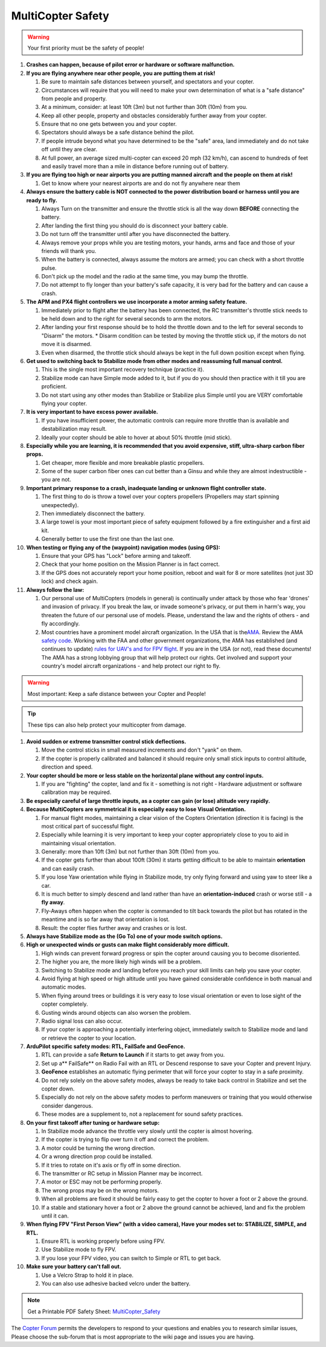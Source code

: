 .. _safety-multicopter:

==================
MultiCopter Safety
==================

.. warning::

   Your first priority must be the safety of people!

#. **Crashes can happen, because of pilot error or hardware or software
   malfunction.**
#. **If you are flying anywhere near other people, you are putting them
   at risk!**

   #. Be sure to maintain safe distances between yourself, and
      spectators and your copter.
   #. Circumstances will require that you will need to make your own
      determination of what is a "safe distance" from people and
      property.
   #. At a minimum, consider: at least 10ft (3m) but not further than
      30ft (10m) from you.
   #. Keep all other people, property and obstacles considerably further
      away from your copter.
   #. Ensure that no one gets between you and your copter.
   #. Spectators should always be a safe distance behind the pilot.
   #. If people intrude beyond what you have determined to be the "safe"
      area, land immediately and do not take off until they are clear.
   #. At full power, an average sized multi-copter can exceed 20 mph (32
      km/h), can ascend to hundreds of feet and easily travel more than
      a mile in distance before running out of battery.

#. **If you are flying too high or near airports you are putting manned
   aircraft and the people on them at risk!**

   #. Get to know where your nearest airports are and do not fly
      anywhere near them

#. **Always ensure the battery cable is NOT connected to the power
   distribution board or harness until you are ready to fly.**

   #. Always Turn on the transmitter and ensure the throttle stick is
      all the way down **BEFORE** connecting the battery.
   #. After landing the first thing you should do is disconnect your
      battery cable.
   #. Do not turn off the transmitter until after you have disconnected
      the battery.
   #. Always remove your props while you are testing motors, your hands,
      arms and face and those of your friends will thank you.
   #. When the battery is connected, always assume the motors are armed;
      you can check with a short throttle pulse.
   #. Don't pick up the model and the radio at the same time, you may
      bump the throttle.
   #. Do not attempt to fly longer than your battery's safe capacity, it
      is very bad for the battery and can cause a crash.

#. **The APM and PX4 flight controllers we use incorporate a motor
   arming safety feature.**

   #. Immediately prior to flight after the battery has been connected,
      the RC transmitter's throttle stick needs to be held down and to
      the right for several seconds to arm the motors.
   #. After landing your first response should be to hold the throttle
      down and to the left for several seconds to "Disarm" the motors.
      \* Disarm condition can be tested by moving the throttle stick up,
      if the motors do not move it is disarmed.
   #. Even when disarmed, the throttle stick should always be kept in
      the full down position except when flying.

#. **Get used to switching back to Stabilize mode from other modes and
   reassuming full manual control.**

   #. This is the single most important recovery technique (practice
      it).
   #. Stabilize mode can have Simple mode added to it, but if you do you
      should then practice with it till you are proficient.
   #. Do not start using any other modes than Stabilize or Stabilize
      plus Simple until you are VERY comfortable flying your copter.

#. **It is very important to have excess power available.**

   #. If you have insufficient power, the automatic controls can require
      more throttle than is available and destabilization may result.
   #. Ideally your copter should be able to hover at about 50% throttle
      (mid stick).

#. **Especially while you are learning, it is recommended that you avoid
   expensive, stiff, ultra-sharp carbon fiber props.**

   #. Get cheaper, more flexible and more breakable plastic propellers.
   #. Some of the super carbon fiber ones can cut better than a Ginsu
      and while they are almost indestructible - you are not.

#. **Important primary response to a crash, inadequate landing or
   unknown flight controller state.**

   #. The first thing to do is throw a towel over your copters
      propellers (Propellers may start spinning unexpectedly).
   #. Then immediately disconnect the battery.
   #. A large towel is your most important piece of safety equipment
      followed by a fire extinguisher and a first aid kit.
   #. Generally better to use the first one than the last one.

#. **When testing or flying any of the (waypoint) navigation modes
   (using GPS):**

   #. Ensure that your GPS has "Lock" before arming and takeoff.
   #. Check that your home position on the Mission Planner is in fact
      correct.
   #. If the GPS does not accurately report your home position, reboot
      and wait for 8 or more satellites (not just 3D lock) and check
      again.

#. **Always follow the law:**

   #. Our personal use of MultiCopters (models in general) is
      continually under attack by those who fear 'drones' and invasion
      of privacy.  If you break the law, or invade someone's privacy, or
      put them in harm's way, you threaten the future of our personal
      use of models. Please, understand the law and the rights of others
      - and fly accordingly.
   #. Most countries have a prominent model aircraft organization. In
      the USA that is the\ `AMA <http://www.modelaircraft.org/>`__.
      Review the AMA `safety code <http://www.modelaircraft.org/files/105.pdf>`__. Working with
      the FAA and other government organizations, the AMA has
      established (and continues to update) `rules for UAV's and for FPV flight <http://www.modelaircraft.org/documents.aspx#FPV>`__. If
      you are in the USA (or not), read these documents! The AMA has a
      strong lobbying group that will help protect our rights. Get
      involved and support your country's model aircraft organizations -
      and help protect our right to fly.

.. warning::

   Most important: Keep a safe distance between your Copter and
   People!

.. tip::

   These tips can also help protect your multicopter from
   damage.

#. **Avoid sudden or extreme transmitter control stick deflections.**

   #. Move the control sticks in small measured increments and don't
      "yank" on them.
   #. If the copter is properly calibrated and balanced it should
      require only small stick inputs to control altitude, direction and
      speed.

#. **Your copter should be more or less stable on the horizontal plane
   without any control inputs.**

   #. If you are "fighting" the copter, land and fix it - something is
      not right - Hardware adjustment or software calibration may be
      required.

#. **Be especially careful of large throttle inputs, as a copter can
   gain (or lose) altitude very rapidly.**
#. **Because MultiCopters are symmetrical it is especially easy to lose
   Visual Orientation.**

   #. For manual flight modes, maintaining a clear vision of the Copters
      Orientation (direction it is facing) is the most critical part of
      successful flight.
   #. Especially while learning it is very important to keep your copter
      appropriately close to you to aid in maintaining visual
      orientation.
   #. Generally: more than 10ft (3m) but not further than 30ft (10m)
      from you.
   #. If the copter gets further than about 100ft (30m) it starts
      getting difficult to be able to maintain **orientation** and can
      easily crash.
   #. If you lose Yaw orientation while flying in Stabilize mode, try
      only flying forward and using yaw to steer like a car.
   #. It is much better to simply descend and land rather than have an
      **orientation-induced** crash or worse still - a **fly away**.
   #. Fly-Aways often happen when the copter is commanded to tilt back
      towards the pilot but has rotated in the meantime and is so far
      away that orientation is lost.
   #. Result: the copter flies further away and crashes or is lost.

#. **Always have Stabilize mode as the (Go To) one of your mode switch
   options.**
#. **High or unexpected winds or gusts can make flight considerably more
   difficult.**

   #. High winds can prevent forward progress or spin the copter around
      causing you to become disoriented.
   #. The higher you are, the more likely high winds will be a problem.
   #. Switching to Stabilize mode and landing before you reach your
      skill limits can help you save your copter.
   #. Avoid flying at high speed or high altitude until you have gained
      considerable confidence in both manual and automatic modes.
   #. When flying around trees or buildings it is very easy to lose
      visual orientation or even to lose sight of the copter completely.
   #. Gusting winds around objects can also worsen the problem.
   #. Radio signal loss can also occur.
   #. If your copter is approaching a potentially interfering object,
      immediately switch to Stabilize mode and land or retrieve the
      copter to your location.

#. **ArduPilot specific safety modes: RTL, FailSafe and GeoFence.**

   #. RTL can provide a safe **Return to Launch** if it starts to get
      away from you.
   #. Set up a\ ** FailSafe** on Radio Fail with an RTL or Descend
      response to save your Copter and prevent Injury.
   #. **GeoFence** establishes an automatic flying perimeter that will
      force your copter to stay in a safe proximity.
   #. Do not rely solely on the above safety modes, always be ready to
      take back control in Stabilize and set the copter down.
   #. Especially do not rely on the above safety modes to perform
      maneuvers or training that you would otherwise consider dangerous.
   #. These modes are a supplement to, not a replacement for sound
      safety practices.

#. **On your first takeoff after tuning or hardware setup:**

   #. In Stabilize mode advance the throttle very slowly until the
      copter is almost hovering.
   #. If the copter is trying to flip over turn it off and correct the
      problem.
   #. A motor could be turning the wrong direction.
   #. Or a wrong direction prop could be installed.
   #. If it tries to rotate on it's axis or fly off in some direction.
   #. The transmitter or RC setup in Mission Planner may be incorrect.
   #. A motor or ESC may not be performing properly.
   #. The wrong props may be on the wrong motors.
   #. When all problems are fixed it should be fairly easy to get the
      copter to hover a foot or 2 above the ground.
   #. If a stable and stationary hover a foot or 2 above the ground
      cannot be achieved, land and fix the problem until it can.

#. **When flying FPV "First Person View" (with a video camera), Have
   your modes set to: STABILIZE, SIMPLE, and RTL.**

   #. Ensure RTL is working properly before using FPV.
   #. Use Stabilize mode to fly FPV.
   #. If you lose your FPV video, you can switch to Simple or RTL to get
      back.

#. **Make sure your battery can't fall out.**

   #. Use a Velcro Strap to hold it in place.
   #. You can also use adhesive backed velcro under the battery.

.. note::

   Get a Printable PDF Safety
   Sheet: \ `MultiCopter_Safety <http://download.ardupilot.org/downloads/wiki/pdf_guides/MultiCopter_Safety.pdf>`__\ 

The \ `Copter Forum <http://ardupilot.com/forum/viewforum.php?f=3>`__ permits the
developers to respond to your questions and enables you to research
similar issues, Please choose the sub-forum that is most appropriate to
the wiki page and issues you are having.
